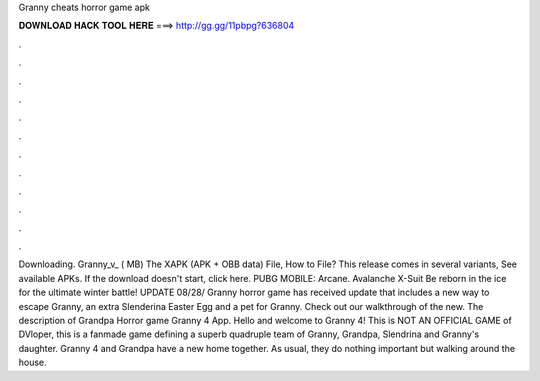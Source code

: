 Granny cheats horror game apk

𝐃𝐎𝐖𝐍𝐋𝐎𝐀𝐃 𝐇𝐀𝐂𝐊 𝐓𝐎𝐎𝐋 𝐇𝐄𝐑𝐄 ===> http://gg.gg/11pbpg?636804

.

.

.

.

.

.

.

.

.

.

.

.

Downloading. Granny_v_ ( MB) The XAPK (APK + OBB data) File, How to  File? This release comes in several variants, See available APKs. If the download doesn't start, click here. PUBG MOBILE: Arcane. Avalanche X-Suit Be reborn in the ice for the ultimate winter battle! UPDATE 08/28/ Granny horror game has received update that includes a new way to escape Granny, an extra Slenderina Easter Egg and a pet for Granny. Check out our walkthrough of the new. The description of Grandpa Horror game Granny 4 App. Hello and welcome to Granny 4! This is NOT AN OFFICIAL GAME of DVloper, this is a fanmade game defining a superb quadruple team of Granny, Grandpa, Slendrina and Granny's daughter. Granny 4 and Grandpa have a new home together. As usual, they do nothing important but walking around the house.